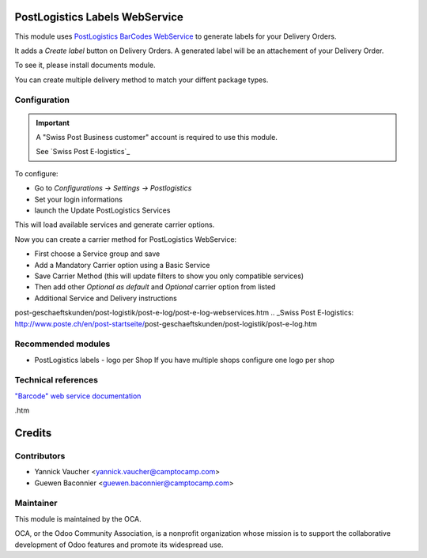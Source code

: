 .. image:: https://img.shields.io/badge/licence-AGPL--3-blue.svg
    :alt: License: AGPL-3

PostLogistics Labels WebService
===============================

This module uses `PostLogistics BarCodes WebService`_ to generate labels
for your Delivery Orders.

It adds a `Create label` button on Delivery Orders.
A generated label will be an attachement of your Delivery Order.

To see it, please install documents module.

You can create multiple delivery method to match your diffent package types.


Configuration
-------------

.. important::
   A "Swiss Post Business customer" account is required to use this module.

   See `Swiss Post E-logistics`_


To configure:

* Go to `Configurations -> Settings -> Postlogistics`
* Set your login informations
* launch the Update PostLogistics Services

This will load available services and generate carrier options.

Now you can create a carrier method for PostLogistics WebService:

* First choose a Service group and save
* Add a Mandatory Carrier option using a Basic Service
* Save Carrier Method (this will update filters to show you only
  compatible services)
* Then add other `Optional as default` and `Optional` carrier option
  from listed
* Additional Service and Delivery instructions

.. _PostLogistics BarCodes WebService: http://www.poste.ch/post-startseite/\
post-geschaeftskunden/post-logistik/post-e-log/post-e-log-webservices.htm
.. _Swiss Post E-logistics: http://www.poste.ch/en/post-startseite/\
post-geschaeftskunden/post-logistik/post-e-log.htm


Recommended modules
-------------------

* PostLogistics labels - logo per Shop
  If you have multiple shops configure one logo per shop

Technical references
--------------------

`"Barcode" web service documentation`_

.. _"Barcode" web service documentation: http://www.poste.ch/post-barcode-cug\
.htm


Credits
=======

Contributors
------------

* Yannick Vaucher <yannick.vaucher@camptocamp.com>
* Guewen Baconnier <guewen.baconnier@camptocamp.com>

Maintainer
----------

.. image:: http://odoo-community.org/logo.png
   :alt: Odoo Community Association
   :target: http://odoo-community.org

This module is maintained by the OCA.

OCA, or the Odoo Community Association, is a nonprofit organization whose
mission is to support the collaborative development of Odoo features and
promote its widespread use.
